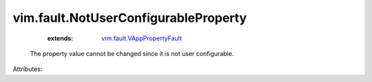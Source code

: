 .. _vim.fault.VAppPropertyFault: ../../vim/fault/VAppPropertyFault.rst


vim.fault.NotUserConfigurableProperty
=====================================
    :extends:

        `vim.fault.VAppPropertyFault`_

  The property value cannot be changed since it is not user configurable.

Attributes:




